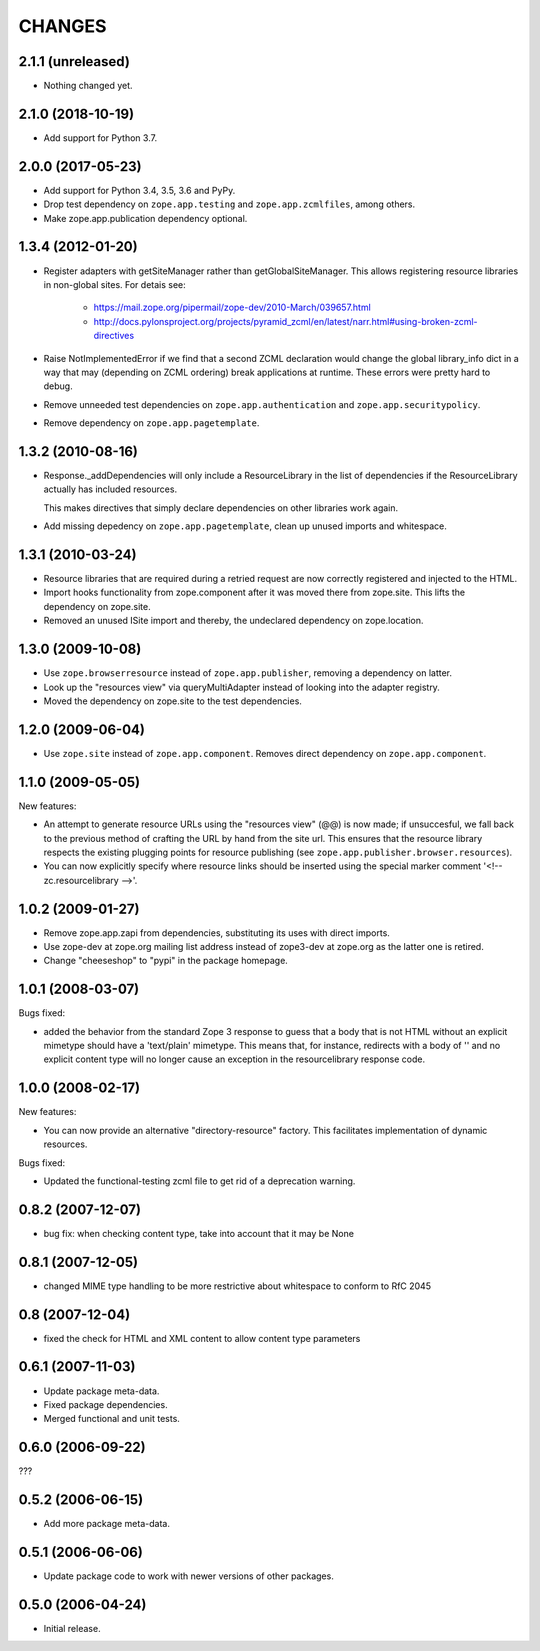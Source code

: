 =========
 CHANGES
=========

2.1.1 (unreleased)
==================

- Nothing changed yet.


2.1.0 (2018-10-19)
==================

- Add support for Python 3.7.


2.0.0 (2017-05-23)
==================


- Add support for Python 3.4, 3.5, 3.6 and PyPy.
- Drop test dependency on ``zope.app.testing`` and
  ``zope.app.zcmlfiles``, among others.
- Make zope.app.publication dependency optional.



1.3.4 (2012-01-20)
==================

- Register adapters with getSiteManager rather than getGlobalSiteManager. This
  allows registering resource libraries in non-global sites. For detais see:

   - https://mail.zope.org/pipermail/zope-dev/2010-March/039657.html
   - http://docs.pylonsproject.org/projects/pyramid_zcml/en/latest/narr.html#using-broken-zcml-directives

- Raise NotImplementedError if we find that a second ZCML declaration would
  change the global library_info dict in a way that may (depending on ZCML
  ordering) break applications at runtime. These errors were pretty hard to
  debug.

- Remove unneeded test dependencies on ``zope.app.authentication`` and
  ``zope.app.securitypolicy``.

- Remove dependency on ``zope.app.pagetemplate``.

1.3.2 (2010-08-16)
==================

- Response._addDependencies will only include a ResourceLibrary in the
  list of dependencies if the ResourceLibrary actually has included
  resources.

  This makes directives that simply declare dependencies on other
  libraries work again.

- Add missing depedency on ``zope.app.pagetemplate``, clean up unused
  imports and whitespace.

1.3.1 (2010-03-24)
==================

- Resource libraries that are required during a retried request are now
  correctly registered and injected to the HTML.

- Import hooks functionality from zope.component after it was moved there from
  zope.site. This lifts the dependency on zope.site.

- Removed an unused ISite import and thereby, the undeclared dependency on
  zope.location.


1.3.0 (2009-10-08)
==================

- Use ``zope.browserresource`` instead of ``zope.app.publisher``, removing
  a dependency on latter.

- Look up the "resources view" via queryMultiAdapter instead of looking into
  the adapter registry.

- Moved the dependency on zope.site to the test dependencies.

1.2.0 (2009-06-04)
==================

- Use ``zope.site`` instead of ``zope.app.component``.  Removes direct
  dependency on ``zope.app.component``.

1.1.0 (2009-05-05)
==================

New features:

- An attempt to generate resource URLs using the "resources view" (@@)
  is now made; if unsuccesful, we fall back to the previous method of
  crafting the URL by hand from the site url. This ensures that the
  resource library respects the existing plugging points for resource
  publishing (see ``zope.app.publisher.browser.resources``).

- You can now explicitly specify where resource links should be
  inserted using the special marker comment '<!-- zc.resourcelibrary -->'.

1.0.2 (2009-01-27)
==================

- Remove zope.app.zapi from dependencies, substituting
  its uses with direct imports.

- Use zope-dev at zope.org mailing list address instead of
  zope3-dev at zope.org as the latter one is retired.

- Change "cheeseshop" to "pypi" in the package homepage.

1.0.1 (2008-03-07)
==================

Bugs fixed:

- added the behavior from the standard Zope 3 response to guess that a body
  that is not HTML without an explicit mimetype should have a
  'text/plain' mimetype.  This means that, for instance, redirects with
  a body of '' and no explicit content type will no longer cause an
  exception in the resourcelibrary response code.

1.0.0 (2008-02-17)
==================

New features:

- You can now provide an alternative "directory-resource"
  factory. This facilitates implementation of dynamic resources.


Bugs fixed:

- Updated the functional-testing zcml file to get rid of a deprecation
  warning.


0.8.2 (2007-12-07)
==================

- bug fix: when checking content type, take into account that it may be None

0.8.1 (2007-12-05)
==================

- changed MIME type handling to be more restrictive about whitespace to
  conform to RfC 2045

0.8 (2007-12-04)
================

- fixed the check for HTML and XML content to allow content type parameters

0.6.1 (2007-11-03)
==================

- Update package meta-data.

- Fixed package dependencies.

- Merged functional and unit tests.

0.6.0 (2006-09-22)
==================

???

0.5.2 (2006-06-15)
==================

- Add more package meta-data.

0.5.1 (2006-06-06)
==================

- Update package code to work with newer versions of other packages.

0.5.0 (2006-04-24)
==================

- Initial release.
